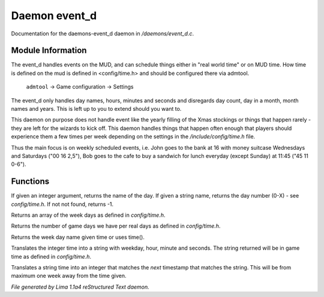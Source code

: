 Daemon event_d
***************

Documentation for the daemons-event_d daemon in */daemons/event_d.c*.

Module Information
==================

The event_d handles events on the MUD, and can schedule things either in "real world time" or on MUD time. How time
is defined on the mud is defined in <config/time.h> and should be configured there via admtool.

       ``admtool`` -> Game configuration -> Settings

The event_d only handles day names, hours, minutes and seconds and disregards day count, day in a  month, month names
and years. This is left up to you to extend should you want to.

This daemon on purpose does not handle event like the yearly filling of the Xmas stockings or things that happen
rarely - they are left for the wizards to kick off. This daemon handles things that happen often enough that players
should experience them a few times per week depending on the settings in the */include/config/time.h* file.

Thus the main focus is on weekly scheduled events, i.e. John goes to the bank at 16 with money suitcase Wednesdays
and Saturdays ("00 16 2,5"), Bob goes to the cafe to buy a sandwich for lunch everyday (except Sunday) at 11:45
("45 11 0-6").

.. TAGS: RST

Functions
=========
.. c:function:: mixed week_day(mixed d)

If given an integer argument, returns the name of the day.
If given a string name, returns the day number (0-X) - see *config/time.h*.
If not not found, returns -1.


.. c:function:: string *week_days()

Returns an array of the week days as defined in *config/time.h*.


.. c:function:: int game_days_per_day()

Returns the number of game days we have per real days as defined in *config/time.h*.


.. c:function:: varargs string time_to_weekday(int time)

Returns the week day name given time or uses time().


.. c:function:: varargs string time_to_str(int time)

Translates the integer time into a string with weekday, hour, minute and seconds.
The string returned will be in game time as defined in *config/time.h*.


.. c:function:: varargs int str_to_time(string date)

Translates a string time into an integer that matches the *next* timestamp that matches
the string. This will be from maximum one week away from the time given.



*File generated by Lima 1.1a4 reStructured Text daemon.*
